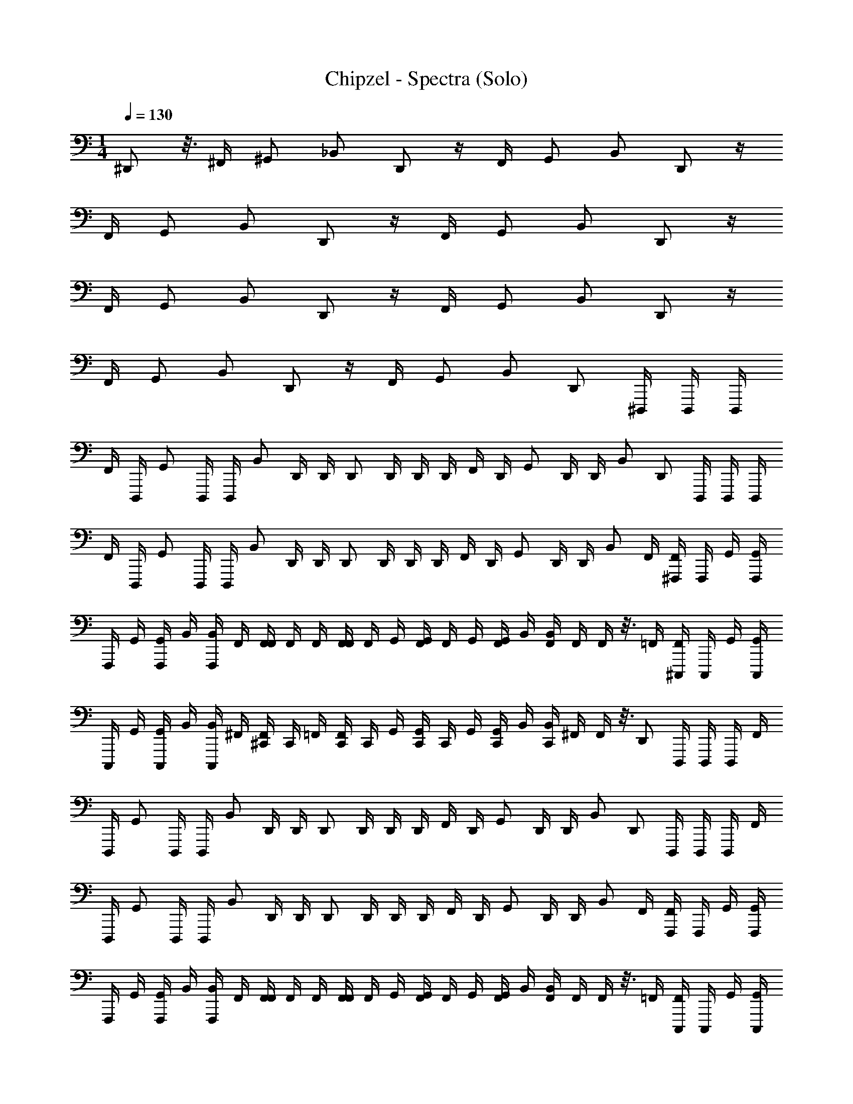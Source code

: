 X: 1
T: Chipzel - Spectra (Solo)
Z: ABC Generated by Starbound Composer v0.8.7
L: 1/4
M: 1/4
Q: 1/4=130
K: C
^D,,/ z3/16 ^F,,/4 ^G,,/ _B,,/ D,,/ z/4 F,,/4 G,,/ B,,/ D,,/ z/4 
F,,/4 G,,/ B,,/ D,,/ z/4 F,,/4 G,,/ B,,/ D,,/ z/4 
F,,/4 G,,/ B,,/ D,,/ z/4 F,,/4 G,,/ B,,/ D,,/ z/4 
F,,/4 G,,/ B,,/ D,,/ z/4 F,,/4 G,,/ B,,/ [z/16D,,/] ^D,,,/4 D,,,/4 [z3/16D,,,/4] 
[z/16F,,/4] [z3/16D,,,/4] [z/16G,,/] D,,,/4 [z3/16D,,,/4] [z/16B,,/] D,,/4 [z3/16D,,/4] [z/16D,,/] D,,/4 D,,/4 [z3/16D,,/4] [z/16F,,/4] [z3/16D,,/4] [z/16G,,/] D,,/4 [z3/16D,,/4] B,,/ [z/16D,,/] D,,,/4 D,,,/4 [z3/16D,,,/4] 
[z/16F,,/4] [z3/16D,,,/4] [z/16G,,/] D,,,/4 [z3/16D,,,/4] [z/16B,,/] D,,/4 [z3/16D,,/4] [z/16D,,/] D,,/4 D,,/4 [z3/16D,,/4] [z/16F,,/4] [z3/16D,,/4] [z/16G,,/] D,,/4 [z3/16D,,/4] B,,/ [z/16F,,/4] [^F,,,/4F,,/4] [z3/16F,,,/4] [z/16G,,/4] [F,,,/4G,,/4] 
[z3/16F,,,/4] [z/16G,,/4] [z3/16F,,,/4G,,/4] [z/16B,,/4] [z3/16F,,,/4B,,/4] [z/16F,,/4] [F,,/4F,,/4] [z3/16F,,/4] [z/16F,,/4] [F,,/4F,,/4] [z3/16F,,/4] [z/16G,,/4] [F,,/4G,,/4] [z3/16F,,/4] [z/16G,,/4] [z3/16F,,/4G,,/4] [z/16B,,/4] [z3/16F,,/4B,,/4] [z/16F,,/4] F,,/4 z3/16 [z/16=F,,/4] [^C,,,/4F,,/4] [z3/16C,,,/4] [z/16G,,/4] [C,,,/4G,,/4] 
[z3/16C,,,/4] [z/16G,,/4] [z3/16C,,,/4G,,/4] [z/16B,,/4] [z3/16C,,,/4B,,/4] [z/16^F,,/4] [^C,,/4F,,/4] [z3/16C,,/4] [z/16=F,,/4] [C,,/4F,,/4] [z3/16C,,/4] [z/16G,,/4] [C,,/4G,,/4] [z3/16C,,/4] [z/16G,,/4] [z3/16C,,/4G,,/4] [z/16B,,/4] [z3/16C,,/4B,,/4] [z/16^F,,/4] F,,/4 z3/16 [z/16D,,/] D,,,/4 D,,,/4 [z3/16D,,,/4] [z/16F,,/4] 
[z3/16D,,,/4] [z/16G,,/] D,,,/4 [z3/16D,,,/4] [z/16B,,/] D,,/4 [z3/16D,,/4] [z/16D,,/] D,,/4 D,,/4 [z3/16D,,/4] [z/16F,,/4] [z3/16D,,/4] [z/16G,,/] D,,/4 [z3/16D,,/4] B,,/ [z/16D,,/] D,,,/4 D,,,/4 [z3/16D,,,/4] [z/16F,,/4] 
[z3/16D,,,/4] [z/16G,,/] D,,,/4 [z3/16D,,,/4] [z/16B,,/] D,,/4 [z3/16D,,/4] [z/16D,,/] D,,/4 D,,/4 [z3/16D,,/4] [z/16F,,/4] [z3/16D,,/4] [z/16G,,/] D,,/4 [z3/16D,,/4] B,,/ [z/16F,,/4] [F,,,/4F,,/4] [z3/16F,,,/4] [z/16G,,/4] [F,,,/4G,,/4] 
[z3/16F,,,/4] [z/16G,,/4] [z3/16F,,,/4G,,/4] [z/16B,,/4] [z3/16F,,,/4B,,/4] [z/16F,,/4] [F,,/4F,,/4] [z3/16F,,/4] [z/16F,,/4] [F,,/4F,,/4] [z3/16F,,/4] [z/16G,,/4] [F,,/4G,,/4] [z3/16F,,/4] [z/16G,,/4] [z3/16F,,/4G,,/4] [z/16B,,/4] [z3/16F,,/4B,,/4] [z/16F,,/4] F,,/4 z3/16 [z/16=F,,/4] [C,,,/4F,,/4] [z3/16C,,,/4] [z/16G,,/4] [C,,,/4G,,/4] 
[z3/16C,,,/4] [z/16G,,/4] [z3/16C,,,/4G,,/4] [z/16B,,/4] [z3/16C,,,/4B,,/4] [z/16^F,,/4] [C,,/4F,,/4] [z3/16C,,/4] [z/16=F,,/4] [F,,/4F,2F,,2] z3/16 [z/16G,,/4] G,,/4 z3/16 [z/16G,,/4] [z3/16G,,/4] [z/16B,,/4] [z3/16B,,/4] [z/16^F,,/4] F,,/4 z/4 F,,/4 z/4 G,,/4 z/4 
G,,/4 B,,/4 F,,/4 z/4 ^C,/4 z/4 G,,/4 z/4 G,,/4 B,,/4 F,,/4 z/4 F,,/4 z/4 G,,/4 z/4 
G,,/4 B,,/4 F,,/4 z/4 F,,/4 z/4 G,,/4 z/4 G,,/4 B,,/4 F,,/4 z11/16 [z/16D,,/8] D,,,/ z/ 
D,,,/ z7/16 [z/16D,,/8] D,,,/ z/ D,,,/ z7/16 [z/16D,,/8] D,,,/ z/ 
D,,,/ z7/16 [z/16D,,/8] D,,,/ z/ D,,,/ F,,/4 z/4 [G,,/4D,,,/] z/4 G,,/4 B,,/4 
[F,,/4D,,,/] z/4 C,/4 z/4 [G,,/4D,,,/] z/4 G,,/4 B,,/4 [F,,/4D,,,/] z/4 F,,/4 z/4 [G,,/4D,,,/] z/4 G,,/4 B,,/4 
[F,,/4D,,,/] z/4 F,,/4 z/4 [G,,/4D,,,/] z/4 G,,/4 B,,/4 [F,,/4D,,,/] z11/16 [z/16D,,/8] D,,,/ z/ 
D,,,/ z7/16 [z/16D,,/8] D,,,/ z/ D,,,/ z7/16 [z/16D,,/8] D,,,/ z/ 
D,,,/ z7/16 [z/16D,,/8] D,,,/ z/ D,,,/ F,,/4 z/4 [G,,/4D,,/^D,/] z/4 G,,/4 B,,/4 
[F,,/4D,/D,,/] z/4 C,/4 z/4 [G,,/4D,,/D,/] z/4 G,,/4 B,,/4 [F,,/4D,,/D,/] z/4 F,,/4 z/4 [G,,/4D,,/D,/] z/4 G,,/4 B,,/4 
[F,,/4D,/D,,/] z/4 F,,/4 z/4 [G,,/4D,,/D,/] z/4 G,,/4 B,,/4 [F,,/4D,,/D,/] z/4 F,,/4 z/4 [B,,/4B,,,/=B,,/] z/4 G,,/4 _B,,/4 
[F,,/16=B,,/B,,,/] z/16 F,,/16 z/16 F,,/16 z/16 F,,/16 z/16 C,/4 z/4 [G,,/4B,,/B,,,/] z/4 G,,/4 _B,,/4 [F,,/16=B,,/B,,,/] z/16 F,,/16 z/16 F,,/16 z/16 F,,/16 z/16 F,,/4 z/4 [_B,,/4C,,/C,/] z/4 G,,/4 B,,/4 
[F,,/16C,,/C,/] z/16 F,,/16 z/16 F,,/16 z/16 F,,/16 z/16 F,,/4 z/4 [B,,/4C,,/C,/] z/4 G,,/4 B,,/4 [F,,/16C,,/C,/] z/16 F,,/16 z/16 F,,/16 z/16 F,,/16 z/16 F,,/4 z/4 [G,,/4D,,/D,/] z/4 G,,/4 B,,/4 
[F,,/4D,/D,,/] z/4 C,/4 z/4 [G,,/4D,/D,,/] z/4 G,,/4 B,,/4 [F,,/4D,/D,,/] z/4 F,,/4 z/4 [G,,/4D,/D,,/] z/4 G,,/4 B,,/4 
[F,,/4D,/D,,/] z/4 F,,/4 z/4 [G,,/4D,,/D,/] z/4 G,,/4 B,,/4 [F,,/4D,/D,,/] z/4 F,,/4 z/4 [B,,/4=B,,/B,,,/] z/4 G,,/4 _B,,/4 
[F,,/16B,,,/=B,,/] z/16 F,,/16 z/16 F,,/16 z/16 F,,/16 z/16 C,/4 z/4 [G,,/4B,,,/B,,/] z/4 G,,/4 _B,,/4 [F,,/16B,,,/=B,,/] z/16 F,,/16 z/16 F,,/16 z/16 F,,/16 z/16 F,,/4 z/4 [_B,,/4C,,/C,/] z/4 G,,/4 B,,/4 
[F,,/16C,,/C,/] z/16 F,,/16 z/16 F,,/16 z/16 F,,/16 z/16 [F,,/4C,,2C,,,2] z/4 B,,/4 z/4 G,,/4 B,,/4 F,,/16 z/16 F,,/16 z/16 F,,/16 z/16 F,,/16 z/16 [F,,/4D,,5/4] z/4 [G,,/4D,,/D,/] z/4 G,,/4 B,,/4 
[F,,/4D,,/D,/D,2] z/4 C,/4 z/4 [G,,/4D,/D,,/] z/4 G,,/4 B,,/4 [F,,/4D,/D,,/] z/4 [F,,/4D,,5/4] z/4 [G,,/4D,,/D,/] z/4 G,,/4 B,,/4 
[F,,/4D,,/D,/D,2] z/4 F,,/4 z/4 [G,,/4D,,/D,/] z/4 G,,/4 B,,/4 [F,,/4D,,/D,/] z/4 [F,,/4F,,5/4] z/4 [B,,/4=B,,/B,,,/] z/4 G,,/4 _B,,/4 
[F,,/16B,,,/=B,,/^F,2] z/16 F,,/16 z/16 F,,/16 z/16 F,,/16 z/16 C,/4 z/4 [G,,/4B,,/B,,,/] z/4 G,,/4 _B,,/4 [F,,/16=B,,/B,,,/] z/16 F,,/16 z/16 F,,/16 z/16 F,,/16 z/16 [F,,/4=F,5/4] z/4 [_B,,/4C,,/C,/] z/4 G,,/4 B,,/4 
[F,,/16C,,/C,/D,2] z/16 F,,/16 z/16 F,,/16 z/16 F,,/16 z/16 F,,/4 z/4 [B,,/4C,,/C,/] z/4 G,,/4 B,,/4 [F,,/16C,,/C,/] z/16 F,,/16 z/16 F,,/16 z/16 F,,/16 z/16 [F,,/4D,,5/4] z/4 [G,,/4D,,/D,/] z/4 G,,/4 B,,/4 
[F,,/4D,/D,,/D,2] z/4 C,/4 z/4 [G,,/4D,,/D,/] z/4 G,,/4 B,,/4 [F,,/4D,/D,,/] z/4 [F,,/4D,,5/4] z/4 [G,,/4D,,/D,/] z/4 G,,/4 B,,/4 
[F,,/4D,,/D,/D,2] z/4 F,,/4 z/4 [G,,/4D,,/D,/] z/4 G,,/4 B,,/4 [F,,/4D,/D,,/] z/4 [F,,/4F,,5/4] z/4 [B,,/4=B,,/B,,,/] z/4 G,,/4 _B,,/4 
[F,,/16B,,,/=B,,/^F,2] z/16 F,,/16 z/16 F,,/16 z/16 F,,/16 z/16 C,/4 z/4 [G,,/4B,,,/B,,/] z/4 G,,/4 _B,,/4 [F,,/16=B,,/B,,,/] z/16 F,,/16 z/16 F,,/16 z/16 F,,/16 z/16 [F,,/4=F,5/4] z/4 [_B,,/4C,,/C,/] z/4 G,,/4 B,,/4 
[F,,/16C,,/C,/^F,2] z/16 F,,/16 z/16 F,,/16 z/16 F,,/16 z/16 F,,/4 z/4 [B,,/4C,,/C,/] z/4 G,,/4 B,,/4 [F,,/16C,,/C,/] z/16 F,,/16 z/16 F,,/16 z/16 F,,/16 z/16 [F,,/4D,,5/4] z/4 [G,,/4D,,/D,/] z/4 G,,/4 B,,/4 
[^G,/16F,,/4D,,/D,/D,2] z/16 G,/16 z/16 G,/16 z/16 G,/16 z/16 [C,/4F,/] z/4 [G,,/4D,,/D,/] z/4 G,,/4 B,,/4 [F,,/16F,,/4D,/D,,/] z/16 F,,/16 z/16 F,,/16 z/16 F,,/16 z/16 [F,,/4D,,5/4] z/4 [G,,/4D,/D,,/] z/4 G,,/4 B,,/4 
[G,/16F,,/4D,,/D,/D,2] z/16 G,/16 z/16 G,/16 z/16 G,/16 z/16 [F,,/4_B,/] z/4 [G,,/4D,,/D,/] z/4 G,,/4 B,,/4 [F,,/16F,,/4D,,/D,/] z/16 F,,/16 z/16 F,,/16 z/16 F,,/16 z/16 [F,,/4F,,5/4] z/4 [B,,/4=B,,/B,,,/] z/4 G,,/4 _B,,/4 
[G,/16F,,/16B,,,/=B,,/F,/] z/16 [G,/16F,,/16] z/16 [G,/16F,,/16] z/16 [G,/16F,,/16] z/16 [C,/4F,/] z/4 [G,,/4B,,/B,,,/F,] z/4 G,,/4 _B,,/4 [F,,/16F,,/16B,,,/=B,,/] z/16 [F,,/16F,,/16] z/16 [F,,/16F,,/16] z/16 [F,,/16F,,/16] z/16 [F,,/4=F,5/4] z/4 [_B,,/4C,,/C,/] z/4 G,,/4 B,,/4 
[G,/16F,,/16C,/C,,/D,2] z/16 [G,/16F,,/16] z/16 [G,/16F,,/16] z/16 [G,/16F,,/16] z/16 [F,,/4^F,/] z/4 [B,,/4C,/C,,/] z/4 G,,/4 B,,/4 [F,,/16F,,/16C,/C,,/] z/16 [F,,/16F,,/16] z/16 [F,,/16F,,/16] z/16 [F,,/16F,,/16] z/16 [F,,/4D,,5/4] z/4 [G,,/4D,/D,,/] z/4 G,,/4 B,,/4 
[G,/16F,,/4D,/D,,/D,2] z/16 G,/16 z/16 G,/16 z/16 G,/16 z/16 [C,/4F,/] z/4 [G,,/4D,/D,,/] z/4 G,,/4 B,,/4 [F,,/16F,,/4D,,/D,/] z/16 F,,/16 z/16 F,,/16 z/16 F,,/16 z/16 [F,,/4D,,5/4] z/4 [G,,/4D,/D,,/] z/4 G,,/4 B,,/4 
[G,/16F,,/4D,/D,,/D,2] z/16 G,/16 z/16 G,/16 z/16 G,/16 z/16 [F,,/4B,/] z/4 [G,,/4D,,/D,/] z/4 G,,/4 B,,/4 [F,,/16F,,/4D,/D,,/] z/16 F,,/16 z/16 F,,/16 z/16 F,,/16 z/16 [F,,/4F,,5/4] z/4 [B,,/4=B,,/B,,,/] z/4 G,,/4 _B,,/4 
[G,/16F,,/16=B,,/B,,,/F,/] z/16 [G,/16F,,/16] z/16 [G,/16F,,/16] z/16 [G,/16F,,/16] z/16 [C,/4F,/] z/4 [G,,/4B,,/B,,,/F,] z/4 G,,/4 _B,,/4 [F,,/16F,,/16=B,,/B,,,/] z/16 [F,,/16F,,/16] z/16 [F,,/16F,,/16] z/16 [F,,/16F,,/16] z/16 [F,,/4=F,5/4] z/4 [_B,,/4C,/C,,/] z/4 G,,/4 B,,/4 
[G,/16F,,/16C,,/C,/^F,2] z/16 [G,/16F,,/16] z/16 [G,/16F,,/16] z/16 [G,/16F,,/16] z/16 [F,,/4^C/] z/4 [B,,/4C,,/C,/] z/4 G,,/4 B,,/4 [F,,/16C,,/C,/] z/16 F,,/16 z/16 F,,/16 z/16 F,,/16 z/16 [F,,/4D,,,2] z/4 [D,,/16G,,/4] z7/16 [D,,/16G,,/4] z3/16 B,,/4 
[D,,/16F,,/4] z7/16 [C,/4D,,,D,,] z/4 G,,/4 z/4 G,,/4 B,,/4 [F,,/4C,,,/C,/] z/4 [F,,/4D,,,2] z/4 [D,,/16G,,/4] z7/16 [D,,/16G,,/4] z3/16 B,,/4 
[D,,/16F,,/4] z7/16 [F,,/4D,,D,,,] z/4 G,,/4 z/4 G,,/4 B,,/4 [F,,/4C,,,/C,/] z/4 [F,,/4D,,,2] z/4 [D,,/16B,,/4] z7/16 [D,,/16G,,/4] z3/16 B,,/4 
[D,,/16F,,/16] z/16 F,,/16 z/16 F,,/16 z/16 F,,/16 z/16 [C,/4D,,,D,,] z/4 G,,/4 z/4 G,,/4 B,,/4 [F,,/16C,/C,,,/] z/16 F,,/16 z/16 F,,/16 z/16 F,,/16 z/16 [F,,/4D,,,2] z/4 [D,,/16B,,/4] z7/16 [D,,/16G,,/4] z3/16 B,,/4 
[D,,/16F,,/16] z/16 F,,/16 z/16 F,,/16 z/16 F,,/16 z/16 [F,,/4D,,,D,,] z/4 B,,/4 z/4 G,,/4 B,,/4 [F,,/16C,,,/C,/] z/16 F,,/16 z/16 F,,/16 z/16 F,,/16 z/16 [F,,/4D,,,2] z/4 [D,,/16G,,/4] z7/16 [D,,/16G,,/4] z3/16 B,,/4 
[D,,/16F,,/4] z7/16 [C,/4D,,D,,,] z/4 G,,/4 z/4 G,,/4 B,,/4 [F,,/4C,/C,,,/] z/4 [F,,/4D,,,2] z/4 [=G,,/16D,,/16^G,,/4] z7/16 [=G,,/16D,,/16^G,,/4] z3/16 B,,/4 
[=G,,/16D,,/16F,,/4] z7/16 [F,,/4G,,D,,,D,,] z/4 ^G,,/4 z/4 G,,/4 B,,/4 [B,/16F,,/4B,,/C,/C,,,/] z/16 B,/16 z/16 B,/16 z/16 B,/16 z/16 [F,,/4D,,,2] z/4 [G,,/16D,,/16B,,/4] z7/16 [G,,/16D,,/16G,,/4] z3/16 B,,/4 
[G,,/16D,,/16F,,/16] z/16 F,,/16 z/16 F,,/16 z/16 F,,/16 z/16 [C,/4G,,D,,D,,,] z/4 G,,/4 z/4 G,,/4 B,,/4 [B,/16F,,/16G,,/C,/C,,,/] z/16 [B,/16F,,/16] z/16 [B,/16F,,/16] z/16 [B,/16F,,/16] z/16 [F,,/4D,,,2] z/4 [=G,,/16D,,/16B,,/4] z7/16 [G,,/16D,,/16^G,,/4] z3/16 B,,/4 
[=G,,/16D,,/16F,,/16] z/16 F,,/16 z/16 F,,/16 z/16 F,,/16 z/16 [F,,/4G,,D,,,D,,] z/4 [A/16D,/16B,,/4] z/16 [A/16D,/16] z/16 [A/16D,/16] z/16 [A/16D,/16] z/16 ^G,,/4 B,,/4 [F,,/16B,,/C,,,/C,/] z/16 F,,/16 z/16 F,,/16 z/16 F,,/16 z/16 [F,,/4F,/D,,,2] z/4 [D,,/16G,,/4F,/] z7/16 [D,,/16G,,/4B,/] z3/16 B,,/4 
[D,,/16F,,/4=B,/] z7/16 [C,/4G,/D,,D,,,] z/4 [G,,/4=F,/] z/4 [G,,/4F,/] B,,/4 [F,,/4C,,,/C,/C,/] z/4 [F,,/4D,,,2] z/4 [=G,,/16D,,/16^G,,/4] z7/16 [=G,,/16D,,/16^G,,/4] z3/16 B,,/4 
[=G,,/16D,,/16F,,/4] z7/16 [F,,/4G,,D,,D,,,] z/4 ^G,,/4 z/4 G,,/4 B,,/4 [_B,/16F,,/4B,,/C,/C,,,/] z/16 B,/16 z/16 B,/16 z/16 B,/16 z/16 [F,,/4D,,,2] z/4 [G,,/16D,,/16B,,/4] z7/16 [G,,/16D,,/16G,,/4] z3/16 B,,/4 
[G,,/16D,,/16F,,/16] z/16 F,,/16 z/16 F,,/16 z/16 F,,/16 z/16 [C,/4G,,D,,,D,,] z/4 G,,/4 z/4 G,,/4 B,,/4 [B,/16F,,/16G,,/C,/C,,,/] z/16 [B,/16F,,/16] z/16 [B,/16F,,/16] z/16 [B,/16F,,/16] z/16 [F,,/4D,,,2] z/4 [=G,,/16D,,/16B,,/4] z7/16 [G,,/16D,,/16^G,,/4] z3/16 B,,/4 
[=G,,/16D,,/16F,,/16] z/16 F,,/16 z/16 F,,/16 z/16 F,,/16 z/16 [F,,/4G,,D,,,D,,] z/4 [A/16D,/16B,,/4] z/16 [A/16D,/16] z/16 [A/16D,/16] z/16 [A/16D,/16] z/16 ^G,,/4 B,,/4 [F,,/16B,,/C,/C,,,/] z/16 F,,/16 z/16 F,,/16 z/16 F,,/16 z/16 [F,,/4^F,/D,,,2] z/4 [D,,/16G,,/4F,/] z7/16 [D,,/16G,,/4B,/] z3/16 B,,/4 
[D,,/16F,,/4=B,/] z7/16 [C,/4=F,/D,,,D,,] z/4 [G,,/4D,/] z/4 [G,,/4F,,/] B,,/4 [F,,/4C,,,/C,/C,/] z/4 [F,,/4D,,,2] z/4 [=G,,/16D,,/16^G,,/4] z7/16 [=G,,/16D,,/16^G,,/4] z3/16 B,,/4 
[=G,,/16D,,/16F,,/4] z7/16 [F,,/4G,,D,,,D,,] z/4 ^G,,/4 z/4 G,,/4 B,,/4 [_B,/16F,,/4B,,/C,,,/C,/] z/16 B,/16 z/16 B,/16 z/16 B,/16 z/16 [F,,/4D,,,2] z/4 [G,,/16D,,/16B,,/4] z7/16 [G,,/16D,,/16G,,/4] z3/16 B,,/4 
[G,,/16D,,/16F,,/16] z/16 F,,/16 z/16 F,,/16 z/16 F,,/16 z/16 [C,/4G,,D,,,D,,] z/4 G,,/4 z/4 G,,/4 B,,/4 [B,/16F,,/16G,,/C,,,/C,/] z/16 [B,/16F,,/16] z/16 [B,/16F,,/16] z/16 [B,/16F,,/16] z/16 [F,,/4D,,,2] z/4 [D,,/16^F,/16B,,/4] z7/16 [D,,/16F,/16G,,/4] z3/16 B,,/4 
[D,,/16F,/16F,,/16] z/16 F,,/16 z/16 F,,/16 z/16 F,,/16 z/16 [F,,/4D,,/D,,,/F,,F,2] z/4 [B,/16B,,/4] z/16 B,/16 z/16 B,/16 z/16 B,/16 z/16 G,,/4 B,,/4 F,,/16 z/16 F,,/16 z/16 F,,/16 z/16 F,,/16 z/16 [D,/4F,,/4] F,/4 [D,/16D,/8B,/4G,,/4] z/16 D,/8 [D,/16D,/8^D3/4] z/16 D,/8 G,,/4 B,,/4 
[D,/16B,,/8F,,/4B,/] z/16 B,,/8 [D,/16B,,/8] z/16 B,,/8 [=B,/4C,/4] _B,/4 [D,/16D,/8F,/4G,,/4] z/16 D,/8 [D,/16D,/8G,3/4] z/16 D,/8 G,,/4 B,,/4 [D,/16B,,/8F,,/4F,/] z/16 B,,/8 [D,/16B,,/8] z/16 B,,/8 [C/4F,,/4] B,/4 [D,/16D,/8G,,/4F,/] z/16 D,/8 [D,/16D,/8] z/16 D,/8 [B,/4G,,/4] [C/4B,,/4] 
[D,/16B,,/8F,,/4F/] z/16 B,,/8 [D,/16B,,/8] z/16 B,,/8 [C/4F,,/4] B,/4 [D,/16D,/8G,,/4F,/] z/16 D,/8 [D,/16D,/8] z/16 D,/8 [C/4G,,/4] [F/4B,,/4] [D,/16B,,/8F,,/4D/] z/16 B,,/8 [D,/16B,,/8] z/16 B,,/8 [D,/4F,,/4] F,/4 [F,/16G,/8B,/4B,,/4] z/16 G,/8 [F,/16G,/8D3/4] z/16 G,/8 G,,/4 B,,/4 
[F,/16F,,/16D,/8B,/] z/16 [F,,/16D,/8] z/16 [F,/16F,,/16D,/8] z/16 [F,,/16D,/8] z/16 [=B,/4C,/4] _B,/4 [F,/16G,/8F,/4G,,/4] z/16 G,/8 [F,/16G,/8G,3/4] z/16 G,/8 G,,/4 B,,/4 [F,/16F,,/16D,/8F,/] z/16 [F,,/16D,/8] z/16 [F,/16F,,/16D,/8] z/16 [F,,/16D,/8] z/16 [C/4F,,/4] B,/4 [F,/16F,/8B,,/4F,/] z/16 F,/8 [F,/16F,/8] z/16 F,/8 [B,/4G,,/4] [C/4B,,/4] 
[F,/16F,,/16C,/8F/] z/16 [F,,/16C,/8] z/16 [F,/16F,,/16C,/8] z/16 [F,,/16C,/8] z/16 [C/4F,,/4] B,/4 [F,/16C,/8B,,/4F,/] z/16 C,/8 [F,/16C,/8] z/16 C,/8 [C/4G,,/4] [F/4B,,/4] [F,/16F,,/16G,,/8D/] z/16 [F,,/16G,,/8] z/16 [F,/16F,,/16G,,/8] z/16 [F,,/16G,,/8] z/16 [D,/4F,,/4] F,/4 [D,/16D,/8B,/4G,,/4] z/16 D,/8 [D,/16D,/8D3/4] z/16 D,/8 G,,/4 B,,/4 
[D,/16B,,/8F,,/4B,/] z/16 B,,/8 [D,/16B,,/8] z/16 B,,/8 [=B,/4C,/4] _B,/4 [D,/16D,/8F,/4G,,/4] z/16 D,/8 [D,/16D,/8G,3/4] z/16 D,/8 G,,/4 B,,/4 [D,/16B,,/8F,,/4F,/] z/16 B,,/8 [D,/16B,,/8] z/16 B,,/8 [C/4F,,/4] B,/4 [D,/16D,/8G,,/4F,/] z/16 D,/8 [D,/16D,/8] z/16 D,/8 [B,/4G,,/4] [C/4B,,/4] 
[D,/16B,,/8F,,/4F/] z/16 B,,/8 [D,/16B,,/8] z/16 B,,/8 [C/4F,,/4] B,/4 [D,/16D,/8G,,/4F,/] z/16 D,/8 [D,/16D,/8] z/16 D,/8 [C/4G,,/4] [F/4B,,/4] [D,/16B,,/8F,,/4D/] z/16 B,,/8 [D,/16B,,/8] z/16 B,,/8 [D,/4F,,/4] F,/4 [F,/16G,/8B,/4B,,/4] z/16 G,/8 [F,/16G,/8D3/4] z/16 G,/8 G,,/4 B,,/4 
[F,/16F,,/16D,/8B,/] z/16 [F,,/16D,/8] z/16 [F,/16F,,/16D,/8] z/16 [F,,/16D,/8] z/16 [=B,/4C,/4] _B,/4 [F,/16G,/8F,/4G,,/4] z/16 G,/8 [F,/16G,/8G,3/4] z/16 G,/8 G,,/4 B,,/4 [F,/16F,,/16D,/8F,/] z/16 [F,,/16D,/8] z/16 [F,/16F,,/16D,/8] z/16 [F,,/16D,/8] z/16 [C/4F,,/4] B,/4 [F,/16F,/8B,,/4F,/] z/16 F,/8 [F,/16F,/8] z/16 F,/8 [B,/4G,,/4] [C/4B,,/4] 
[F,/16F,,/16C,/8F/] z/16 [F,,/16C,/8] z/16 [F,/16F,,/16C,/8] z/16 [F,,/16C,/8] z/16 [C/4F,,/4] B,/4 [F,/16C,/8B,,/4F,/] z/16 C,/8 [F,/16C,/8] z/16 C,/8 [C/4G,,/4] [F/4B,,/4] [F,/16F,,/16G,,/8D/] z/16 [F,,/16G,,/8] z/16 [F,/16F,,/16G,,/8] z/16 [F,,/16G,,/8] z/16 [D,/4F,,/4] B,/4 [D,/16D/8D,/8D/4G,,/4] z/16 D,/8 [D,/16D/8D,/8D/4] z/16 D,/8 [_B/4G,,/4] [D/4B,,/4] 
[D,/16F,/8B,,/8F,/4F,,/4] z/16 B,,/8 [D,/16F,/8B,,/8F,/4] z/16 B,,/8 [C/4C,/4] B,/4 [F,/16D,/8F,/4G,,/4] z/16 D,/8 [F,/16D,/8G,/4] z/16 D,/8 [G,,/4B,/] B,,/4 [F,/16B,,/8F,,/4F,/] z/16 B,,/8 [F,/16B,,/8] z/16 B,,/8 [C/4F,,/4] B,/4 [C,/16G,/8F,/8G,/4G,,/4] z/16 F,/8 [C,/16G,/8F,/8G,/4] z/16 F,/8 [B,/4G,,/4] [C/4B,,/4] 
[C,/16F/8C,/8F/4F,,/4] z/16 C,/8 [C,/16F/8C,/8F/4] z/16 C,/8 [C/4F,,/4] B,/4 [C,/16F,/8G,/4G,,/4] z/16 F,/8 [C,/16F,/8B,/4] z/16 F,/8 [C/4G,,/4] [^G/4B,,/4] [C,/16C,/8F,,/4C/] z/16 C,/8 [C,/16C,/8] z/16 C,/8 [=F,/4F,,/4] ^F,/4 [=F,/16D/8G,/8D/4B,,/4] z/16 G,/8 [F,/16D/8G,/8D/4] z/16 G,/8 [F/4G,,/4] [^F/8F/4B,,/4] z/8 
[F,/16F,,/16F/8D,/8F/4] z/16 [F,,/16D,/8] z/16 [F,/16F,,/16D,/8=F/4] z/16 [F,,/16D,/8] z/16 [C/4C,/4] B,/4 [F,/16G,/8^F,/4G,,/4] z/16 G,/8 [=F,/16G,/8G,/4] z/16 G,/8 [G,,/4B,/] B,,/4 [F,/16F,,/16D,/8^F,/] z/16 [F,,/16D,/8] z/16 [=F,/16F,,/16D,/8] z/16 [F,,/16D,/8] z/16 [C/4F,,/4] B,/4 [G,/16G,/8F,/8G,/4B,,/4] z/16 F,/8 [G,/16G,/8F,/8G,/4] z/16 F,/8 [B,/4G,,/4] [C/4B,,/4] 
[G,/16F,,/16F/8C,/8F/4] z/16 [F,,/16C,/8] z/16 [G,/16F,,/16F/8C,/8F/4] z/16 [F,,/16C,/8] z/16 [C/4F,,/4] B,/4 [F,/16D,/8G,/4B,,/4] z/16 D,/8 [F,/16D,/8B,/4] z/16 D,/8 [C/4G,,/4] [G/4B,,/4] [^F,/16F,,/16B,,/8C/] z/16 [F,,/16B,,/8] z/16 [F,/16F,,/16B,,/8] z/16 [F,,/16B,,/8] z/16 [D,/4F,,/4] B,/4 [D,/16D/8D,/8D/4G,,/4] z/16 D,/8 [D,/16D/8D,/8D/4] z/16 D,/8 [B/4G,,/4] [D/4B,,/4] 
[D,/16F,/8B,,/8F,/4F,,/4] z/16 B,,/8 [D,/16F,/8B,,/8F,/4] z/16 B,,/8 [C/4C,/4] B,/4 [D,/16D,/8F,/4G,,/4] z/16 D,/8 [D,/16D,/8G,/4] z/16 D,/8 [G,,/4B,/] B,,/4 [D,/16B,,/8F,,/4F,/] z/16 B,,/8 [D,/16B,,/8] z/16 B,,/8 [C/4F,,/4] B,/4 [D,/16G,/8F,/8G,/4G,,/4] z/16 F,/8 [D,/16G,/8F,/8G,/4] z/16 F,/8 [B,/4G,,/4] [C/4B,,/4] 
[D,/16F/8C,/8F/4F,,/4] z/16 C,/8 [D,/16F/8C,/8F/4] z/16 C,/8 [C/4F,,/4] B,/4 [D,/16F,/8G,/4G,,/4] z/16 F,/8 [D,/16F,/8B,/4] z/16 F,/8 [C/4G,,/4] [G/4B,,/4] [D,/16C,/8F,,/4C/] z/16 C,/8 [D,/16C,/8] z/16 C,/8 [=F,/4F,,/4] ^F,/4 [=F,/16D/8G,/8D/4B,,/4] z/16 G,/8 [F,/16D/8G,/8D/4] z/16 G,/8 [F/4G,,/4] [^F/8F/4B,,/4] z/8 
[F,/16F,,/16F/8D,/8F/4] z/16 [F,,/16D,/8] z/16 [F,/16F,,/16D,/8=F/4] z/16 [F,,/16D,/8] z/16 [C/4C,/4] B,/4 [F,/16G,/8^F,/4G,,/4] z/16 G,/8 [=F,/16G,/8G,/4] z/16 G,/8 [G,,/4B,/] B,,/4 [F,/16F,,/16D,/8^F,/] z/16 [F,,/16D,/8] z/16 [=F,/16F,,/16D,/8] z/16 [F,,/16D,/8] z/16 [C/4F,,/4] B,/4 [G,/16G,/8^F,/8G,/4B,,/4] z/16 F,/8 [G,/16G,/8F,/8G,/4] z/16 F,/8 [B,/4G,,/4] [C/4B,,/4] 
[G,/16F,,/16F/8C,/8F/4] z/16 [F,,/16C,/8] z/16 [G,/16F,,/16F/8C,/8F/4] z/16 [F,,/16C,/8] z/16 [C/4F,,/4] B,/4 [=F,/16D,/8G,/4B,,/4] z/16 D,/8 [F,/16D,/8B,/4] z/16 D,/8 [G/8G,,/4G/] z/8 B,,/4 [^F,/16F,,/16B/8B,,/8B/] z/16 [F,,/16B,,/8] z/16 [F,/16F,,/16B,,/8] z/16 [F,,/16B,,/8] z/16 [^F/8F,,/4] z3/8 [B,/16F/16D,/8G,,/4] z/16 D,/8 [B,/16F/16D,/8] z/16 D,/8 [G/8G,,/4G/] z/8 B,,/4 
[B,/16=F/8B,,/8F,,/4] z/16 B,,/8 [B,/16B,,/8] z/16 B,,/8 [F/16C,/4] z3/16 F/16 z3/16 [B,/16G/8D,/8G,,/4] z/16 D,/8 [B,/16D,/8] z/16 D,/8 [G/16G,,/4] z3/16 [G/16B,,/4] z3/16 [B,/16B,,/8F,,/4] z/16 B,,/8 [B,/16C/16B,,/8] z/16 B,,/8 [C/16F,,/4] z3/16 [z/4C7/4] [G,/16F,/8G,,/4] z/16 F,/8 [G,/16F,/8] z/16 F,/8 G,,/4 B,,/4 
[G,/16C,/8F,,/4] z/16 C,/8 [G,/16C,/8] z/16 C,/8 F,,/4 z/4 [G,/16D/16F,/8G,,/4] z/16 F,/8 [G,/16D/16F,/8] z/16 F,/8 [D/16G,,/4] z3/16 [D/16B,,/4] z3/16 [G,/16^F/8C,/8F,,/4F/] z/16 C,/8 [G,/16C,/8] z/16 C,/8 [G/8F,,/4] z3/8 [C/16G/16G,/8B,,/4] z/16 G,/8 [C/16G/16G,/8] z/16 G,/8 [G/8G,,/4G/] z/8 B,,/4 
[C/16F,,/16=F/8D,/8] z/16 [F,,/16D,/8] z/16 [C/16F,,/16D,/8] z/16 [F,,/16D,/8] z/16 [F/16C,/4] z3/16 F/16 z3/16 [C/16G/8G,/8G,,/4] z/16 G,/8 [C/16G,/8] z/16 G,/8 [G/16G,,/4] z3/16 [G/16B,,/4] z3/16 [C/16F,,/16D,/8] z/16 [F,,/16D,/8] z/16 [C/16C/16F,,/16D,/8] z/16 [F,,/16D,/8] z/16 [C/16F,,/4] z3/16 [z/4C7/4] [G,/16=F,/8B,,/4] z/16 F,/8 [G,/16F,/8] z/16 F,/8 G,,/4 B,,/4 
[G,/16F,,/16C,/8] z/16 [F,,/16C,/8] z/16 [G,/16F,,/16C,/8] z/16 [F,,/16C,/8] z/16 F,,/4 z/4 [^F,/16D/16D,/8B,,/4] z/16 D,/8 [F,/16D/16D,/8] z/16 D,/8 [D/16G,,/4] z3/16 [D/16B,,/4] z3/16 [F,/16F,,/16^F/8B,,/8F/] z/16 [F,,/16B,,/8] z/16 [F,/16F,,/16B,,/8] z/16 B,,/8 [F/8F,,/4] z3/8 [B,/16F/16D,/8G,,/4] z/16 D,/8 [B,/16F/16D,/8] z/16 D,/8 [G/8G,,/4G/] z/8 B,,/4 
[B,/16=F/8B,,/8F,,/4] z/16 B,,/8 [B,/16B,,/8] z/16 B,,/8 [F/16C,/4] z3/16 F/16 z3/16 [B,/16G/8D,/8G,,/4] z/16 D,/8 [B,/16D,/8] z/16 D,/8 [G/16G,,/4] z3/16 [G/16B,,/4] z3/16 [B,/16B,,/8F,,/4] z/16 B,,/8 [B,/16C/16B,,/8] z/16 B,,/8 [C/16F,,/4] z3/16 [z/4C7/4] [G,/16F,/8G,,/4] z/16 F,/8 [G,/16F,/8] z/16 F,/8 G,,/4 B,,/4 
[G,/16C,/8F,,/4] z/16 C,/8 [G,/16C,/8] z/16 C,/8 F,,/4 z/4 [G,/16D/16F,/8G,,/4] z/16 F,/8 [G,/16D/16F,/8] z/16 F,/8 [D/16G,,/4] z3/16 [D/16B,,/4] z3/16 [G,/16^F/8C,/8F,,/4F/] z/16 C,/8 [G,/16C,/8] z/16 C,/8 [G/8F,,/4] z3/8 [C/16G/16G,/8B,,/4] z/16 G,/8 [C/16G/16G,/8] z/16 G,/8 [G/8G,,/4G/] z/8 B,,/4 
[C/16F,,/16=F/8D,/8] z/16 [F,,/16D,/8] z/16 [C/16F,,/16D,/8] z/16 [F,,/16D,/8] z/16 [F/16C,/4] z3/16 F/16 z3/16 [C/16G/8G,/8G,,/4] z/16 G,/8 [C/16G,/8] z/16 G,/8 [G/16G,,/4] z3/16 [G/16B,,/4] z3/16 [C/16F,,/16D,/8] z/16 [F,,/16D,/8] z/16 [C/16C/16F,,/16D,/8] z/16 [F,,/16D,/8] z/16 [C/16F,,/4] z3/16 [z/4C7/4] [G,/16=F,/8B,,/4] z/16 F,/8 [G,/16F,/8] z/16 F,/8 G,,/4 B,,/4 
[G,/16F,,/16C,/8] z/16 [F,,/16C,/8] z/16 [G,/16F,,/16C,/8] z/16 [F,,/16C,/8] z/16 [C,/8C,/4] z/8 [C,/8C,/4] z3/8 [C,/8C,/4] z3/8 [C,/8C,/4] z/8 [C,/8C,/4] z3/8 [F,/8F,,/4F,/] z3/8 [C/16^F,/8D,/8G,,/4F,/] z/16 D,/8 [C/16D,/8] z/16 D,/8 [G/4G,,/4] [^F/4B,,/4] 
[C/16D/8D,/8D/4F,,/4] z/16 D,/8 [C/16D/8D,/8D/4] z/16 D,/8 [C/4C,/4] B,/4 [C/16D,/8F,/4G,,/4] z/16 D,/8 [C/16D,/8G,/4] z/16 D,/8 [G,,/4B,/] B,,/4 [C/16D,/8F,,/4F,/] z/16 D,/8 [C/16D,/8] z/16 D,/8 [D/4F,,/4] B,/4 [C/16G,/8D,/8G,/4G,,/4] z/16 D,/8 [C/16G,/8D,/8G,/4] z/16 D,/8 [B,/4G,,/4] [C/4B,,/4] 
[C/16=F/8D,/8F/4F,,/4] z/16 D,/8 [C/16F/8D,/8F/4] z/16 D,/8 [D/4F,,/4] [B,/8B,/4] z/8 [B,/16B,/8D,/8B,/4G,,/4] z/16 D,/8 [B,/16D,/8G,/4] z/16 D,/8 [C/4G,,/4] [G/4B,,/4] [B,/16D,/8F,,/4D/] z/16 D,/8 [B,/16D,/8] z/16 D,/8 [=F,/4F,,/4] ^F,/4 [F,/16C/8G,/8C/4B,,/4] z/16 G,/8 [F,/16C/8G,/8C/4] z/16 G,/8 [F/4G,,/4] [^F/8F/4B,,/4] z/8 
[F,/16F,,/16F/8B,,/8F/4] z/16 [F,,/16B,,/8] z/16 [F,/16F,,/16B,,/8=F/4] z/16 [F,,/16B,,/8] z/16 [C/4C,/4] B,/4 [F,/16G,/8F,/4G,,/4] z/16 G,/8 [F,/16G,/8G,/4] z/16 G,/8 [G,,/4B,/] B,,/4 [F,/16F,,/16B,,/8F,/] z/16 [F,,/16B,,/8] z/16 [F,/16F,,/16B,,/8] z/16 [F,,/16B,,/8] z/16 [D/4F,,/4] B,/4 [=F,/16G,/8F,/8G,/4B,,/4] z/16 F,/8 [F,/16G,/8F,/8G,/4] z/16 F,/8 [B,/4G,,/4] [C/4B,,/4] 
[F,/16F,,/16F/8B,,/8F/4] z/16 [F,,/16B,,/8] z/16 [F,/16F,,/16F/8B,,/8F/4] z/16 [F,,/16B,,/8] z/16 [C/4F,,/4] B,/4 [G,/16C,/8G,/4B,,/4] z/16 C,/8 [G,/16C,/8F,/4] z/16 C,/8 [C/4G,,/4] [G/4B,,/4] [B,/16F,,/16G,,/8C/] z/16 [F,,/16G,,/8] z/16 [B,/16F,,/16G,,/8] z/16 [F,,/16G,,/8] z/16 [F,,/4F,/] z/4 [C/16D,/8G,,/4^F,/] z/16 D,/8 [C/16D,/8] z/16 D,/8 [G/4G,,/4] [^F/4B,,/4] 
[C/16D/8D,/8D/4F,,/4] z/16 D,/8 [C/16D/8D,/8D/4] z/16 D,/8 [C/4C,/4] B,/4 [C/16D,/8F,/4G,,/4] z/16 D,/8 [C/16D,/8G,/4] z/16 D,/8 [G,,/4B,/] B,,/4 [C/16D,/8F,,/4F,/] z/16 D,/8 [C/16D,/8] z/16 D,/8 [D/4F,,/4] B,/4 [C/16G,/8D,/8G,/4G,,/4] z/16 D,/8 [C/16G,/8D,/8G,/4] z/16 D,/8 [B,/4G,,/4] [C/4B,,/4] 
[C/16=F/8D,/8F/4F,,/4] z/16 D,/8 [C/16F/8D,/8F/4] z/16 D,/8 [D/4F,,/4] [B,/8B,/4] z/8 [B,/16B,/8D,/8B,/4G,,/4] z/16 D,/8 [B,/16D,/8G,/4] z/16 D,/8 [C/4G,,/4] [G/4B,,/4] [B,/16D,/8F,,/4C/] z/16 D,/8 [B,/16D,/8] z/16 D,/8 [=F,/4F,,/4] ^F,/4 [F,/16C/8G,/8C/4B,,/4] z/16 G,/8 [F,/16C/8G,/8C/4] z/16 G,/8 [F/4G,,/4] [^F/8F/4B,,/4] z/8 
[F,/16F,,/16F/8B,,/8F/4] z/16 [F,,/16B,,/8] z/16 [F,/16F,,/16B,,/8=F/4] z/16 [F,,/16B,,/8] z/16 [C/4C,/4] B,/4 [F,/16G,/8F,/4G,,/4] z/16 G,/8 [F,/16G,/8G,/4] z/16 G,/8 [G,,/4B,/] B,,/4 [F,/16F,,/16B,,/8F,/] z/16 [F,,/16B,,/8] z/16 [F,/16F,,/16B,,/8] z/16 [F,,/16B,,/8] z/16 [D/4F,,/4] B,/4 [=F,/16G,/8F,/8G,/4B,,/4] z/16 F,/8 [F,/16G,/8F,/8G,/4] z/16 F,/8 [B,/4G,,/4] [C/4B,,/4] 
[F,/16F,,/16F/8B,,/8F/4] z/16 [F,,/16B,,/8] z/16 [F,/16F,,/16F/8B,,/8F/4] z/16 [F,,/16B,,/8] z/16 [C/4F,,/4] B,/4 [G,/16C,/8G,/4B,,/4] z/16 C,/8 [G,/16C,/8F,/4] z/16 C,/8 [D/8G,,/4D/4G,,/4] z/8 [G/8G,/4G/4B,,/4] z/8 [F,,/16D/8G,,/8^g'/4D,/] z/16 [F,,/16G,,/8] z/16 [F,,/16G,,/8] z/16 [F,,/16G,,/8] z/16 [F,,/4D,,5/4G,2D2] z/4 [D,/8^F/4G,,/4] D,/8 [D,/8G/4] D,/8 G,,/4 B,,/4 
[G,/16D/8D,,/8F,,/4D,2] z/16 [G,/16D,,/8] z/16 [G,/16D,,/8] z/16 [G,/16D,,/8] z/16 [G/8G/4C,/4] z3/8 [^F,/16C/16F/8D,/8F/4G,,/4] z/16 D,/8 [C/16F,/16D,/8] z/16 D,/8 G,,/4 B,,/4 [C/16F,/16F,,/16D,,/8F,,/4] z/16 [F,,/16D,,/8] z/16 [F,/16C/16F,,/16D,,/8] z/16 [F,,/16D,,/8] z/16 [F,,/4D,,5/4D2G,2] z/4 [D,/8F/4G,,/4] D,/8 [D,/8G/4] D,/8 G,,/4 B,,/4 
[G,/16D/8D,,/8F,,/4D,2] z/16 [G,/16D,,/8] z/16 [G,/16D,,/8] z/16 [G,/16D,,/8] z/16 [G/8G/4F,,/4] z3/8 [C/16F,/16F/8D,/8F/4G,,/4] z/16 D,/8 [C/16F,/16D,/8] z/16 D,/8 G,,/4 B,,/4 [F,/16C/16F,,/16D,,/8F,,/4] z/16 [F,,/16D,,/8] z/16 [C/16F,/16F,,/16D,,/8] z/16 [F,,/16D,,/8] z/16 [F,/4F,,/4F,,5/4] z/4 [D/8G,/8G,/4D/4B,,/4] G,/8 G,/8 G,/8 [B,/4G,,/4] B,,/4 
[G,/16F,,/16D/8D,/8F,/4F,2] z/16 [G,/16F,,/16D,/8] z/16 [G,/16F,,/16D,/8] z/16 [G,/16F,,/16D,/8] z/16 [F,/4C,/4] z/4 [D/8G,/8G,/4D/4G,,/4] G,/8 G,/8 G,/8 [B,/4G,,/4] B,,/4 [F,,/16F,,/16D/8D,/8F,/4] z/16 [F,,/16F,,/16D,/8] z/16 [F,,/16F,,/16D,/8] z/16 [F,,/16F,,/16D,/8] z/16 [F,/4F,,/4=F,5/4B,2] z/4 [D/8B,/8B,/4D/4B,,/4] B,/8 B,/8 B,/8 [G,/4G,,/4] B,,/4 
[G,/16F,,/16D/8B,,/8^F,/4D,2] z/16 [G,/16F,,/16B,,/8] z/16 [G,/16F,,/16B,,/8] z/16 [G,/16F,,/16B,,/8] z/16 [F,/4F,,/4B,2] z/4 [G/8B,/8B,/4G/4B,,/4] B,/8 B,/8 B,/8 [G,/4G,,/4] B,,/4 [F,,/16F,,/16G/8B,,/8F,/4] z/16 [F,,/16F,,/16B,,/8] z/16 [F,,/16F,,/16B,,/8] z/16 [F,,/16F,,/16B,,/8] z/16 [F,,/4D,,5/4D2G,2] z/4 [D,/8^c/4G,,/4] D,/8 [D,/8=B/4] D,/8 G,,/4 B,,/4 
[G,/16D/8D,,/8F,,/4D,2] z/16 [G,/16D,,/8] z/16 [G,/16D,,/8] z/16 [G,/16D,,/8] z/16 [=F/8F/4C,/4] z3/8 [F,/16C/16^F/8D,/8F/4G,,/4] z/16 D,/8 [C/16F,/16D,/8] z/16 D,/8 G,,/4 B,,/4 [F,/16C/16F,,/16D,,/8F,,/4] z/16 [F,,/16D,,/8] z/16 [F,/16C/16F,,/16D,,/8] z/16 [F,,/16D,,/8] z/16 [F,,/4D,,5/4D2G,2] z/4 [D,/8B/4G,,/4] D,/8 [D,/8_B/4] D,/8 G,,/4 B,,/4 
[G,/16D/8D,,/8F,,/4D,2] z/16 [G,/16D,,/8] z/16 [G,/16D,,/8] z/16 [G,/16D,,/8] z/16 [=F/8F/4F,,/4] z3/8 [C/16F,/16^F/8D,/8F/4G,,/4] z/16 D,/8 [F,/16C/16D,/8] z/16 D,/8 G,,/4 B,,/4 [F,/16C/16F,,/16F/8D,,/8F,,/4] z/16 [F,,/16D,,/8] z/16 [F,/16C/16F/16F,,/16D,,/8] z/16 [F,,/16D,,/8] z/16 [F/8F,,/4F,,5/4] z/8 F/16 z3/16 [F/8G,/8B,,/4] G,/8 [F/16G,/8] z/16 G,/8 G,,/4 B,,/4 
[G,/16F,,/16D,/8F,2] z/16 [G,/16F,,/16D,/8] z/16 [G,/16F,,/16D,/8] z/16 [G,/16F,,/16D,/8] z/16 [G/16C,/4] z7/16 [G/16G,/8G,,/4] z/16 G,/8 G,/8 G,/8 G,,/4 B,,/4 [F,,/16G/16F,,/16D,/8] z/16 [F,,/16F,,/16D,/8] z/16 [F,,/16G/16F,,/16D,/8] z/16 [F,,/16F,,/16D,/8] z/16 [B,/8B,/4F,,/4=F,5/4] z/8 [z/4B,7/4] [B,/8B,,/4] B,/8 B,/8 B,/8 G,,/4 B,,/4 
[G,/16F,,/16B,,/8^F,2] z/16 [G,/16F,,/16B,,/8] z/16 [G,/16F,,/16B,,/8] z/16 [G,/16F,,/16B,,/8] z/16 F,,/4 z/4 [D/16B,/8B,,/4] z/16 B,/8 [D/16B,/8] z/16 B,/8 G,,/4 B,,/4 [F,,/16F,,/16F/8B,,/8] z/16 [F,,/16F,,/16B,,/8] z/16 [F,,/16F/16F,,/16B,,/8] z/16 [F,,/16F,,/16B,,/8] z/16 [F/8F,,/4=F,/] z/8 F/16 z3/16 [F/8D,/8G,,/4^F,/] D,/8 [F/16D,/8] z/16 D,/8 [G/4G,,/4] [F/4B,,/4] 
[D,,/8D/4F,,/4] D,,/8 [D,,/8D/4] D,,/8 [G/16C/4C,/4] z3/16 B,/4 [G/16D,/8F,/4G,,/4] z/16 D,/8 [D,/8G,/4] D,/8 [G,,/4B,/] B,,/4 [G/16D,,/8F,,/4F,/] z/16 D,,/8 [G/16D,,/8] z/16 D,,/8 [B,/8D/4B,/4F,,/4] z/8 [B,/4B,7/4] [D,/8G,/4G,,/4] D,/8 [D,/8G,/4] D,/8 [B,/4G,,/4] [C/4B,,/4] 
[D,,/8=F/4F,,/4] D,,/8 [D,,/8F/4] D,,/8 [D/4F,,/4] B,/4 [D/16D,/8B,/4G,,/4] z/16 D,/8 [D/16D,/8G,/4] z/16 D,/8 [C/4G,,/4] [G/4B,,/4] [^F/8D,,/8F,,/4D/] D,,/8 [F/16D,,/8] z/16 D,,/8 [F/8=F,/4F,,/4] z/8 [F/16^F,/4] z3/16 [F/8G,/8C/4B,,/4] G,/8 [F/16G,/8C/4] z/16 G,/8 [=F/4G,,/4] [^F/4B,,/4] 
[F,,/16D,/8F/4] z/16 [F,,/16D,/8] z/16 [F,,/16D,/8=F/4] z/16 [F,,/16D,/8] z/16 [G/16C/4C,/4] z3/16 B,/4 [G/16G,/8F,/4G,,/4] z/16 G,/8 [G,/8G,/4] G,/8 [G,,/4B,/] B,,/4 [G/16F,,/16D,/8F,/] z/16 [F,,/16D,/8] z/16 [G/16F,,/16D,/8] z/16 [F,,/16D,/8] z/16 [B,/8D/4B,/4F,,/4] z/8 [B,/4B,7/4] [B,/8G,/4B,,/4] B,/8 [B,/8G,/4] B,/8 [B,/4G,,/4] [C/4B,,/4] 
[F,,/16B,,/8F/4] z/16 [F,,/16B,,/8] z/16 [F,,/16B,,/8F/4] z/16 [F,,/16B,,/8] z/16 [C/4F,,/4] B,/4 [D/16B,/8G,/4B,,/4] z/16 B,/8 [D/16B,/8=F,/4] z/16 B,/8 [C/4G,,/4] [G/4B,,/4] [D/16F,,/16B,,/8C/] z/16 [F,,/16B,,/8] z/16 [D/16F,,/16B,,/8] z/16 [F,,/16B,,/8] z/16 [F,,/4F,/] z/4 [D/16D,/8G,,/4^F,/] z/16 D,/8 [D/16D,/8] z/16 D,/8 [G/4G,,/4] [^F/4B,,/4] 
[D/16D,,/8D/4F,,/4] z/16 D,,/8 [D/16D,,/8D/4] z/16 D,,/8 [C/4C,/4] B,/4 [D/16D,/8F,/4G,,/4] z/16 D,/8 [D/16D,/8G,/4] z/16 D,/8 [G,,/4B,/] B,,/4 [D/16D,,/8F,,/4F,/] z/16 D,,/8 [D/16D,,/8] z/16 D,,/8 [D/4F,,/4] B,/4 [F/16D,/8G,/4G,,/4] z/16 D,/8 [F/16D,/8G,/4] z/16 D,/8 [B,/4G,,/4] [C/4B,,/4] 
[F/16D,,/8=F/4F,,/4] z/16 D,,/8 [^F/16D,,/8=F/4] z/16 D,,/8 [D/4F,,/4] B,/4 [D/16D,/8B,/4G,,/4] z/16 D,/8 [D/16D,/8G,/4] z/16 D,/8 [C/4G,,/4] [G/4B,,/4] [D/16D,,/8F,,/4C/] z/16 D,,/8 [D/16D,,/8] z/16 D,,/8 [=F,/4F,,/4] ^F,/4 [C/16G,/8C/4B,,/4] z/16 G,/8 [C/16G,/8C/4] z/16 G,/8 [F/4G,,/4] [^F/4B,,/4] 
[C/16F,,/16D,/8F/4] z/16 [F,,/16D,/8] z/16 [C/16F,,/16D,/8=F/4] z/16 [F,,/16D,/8] z/16 [C/4C,/4] B,/4 [C/16G,/8F,/4G,,/4] z/16 G,/8 [C/16G,/8G,/4] z/16 G,/8 [G,,/4B,/] B,,/4 [C/16F,,/16D,/8F,/] z/16 [F,,/16D,/8] z/16 [C/16F,,/16D,/8] z/16 [F,,/16D,/8] z/16 [D/4F,,/4] B,/4 [G,/16B,/8G,/4B,,/4] z/16 B,/8 [G,/16B,/8G,/4] z/16 B,/8 [B,/4G,,/4] [C/4B,,/4] 
[G,/16F,,/16B,/8F/4] z/16 [F,,/16B,/8] z/16 [G,/16F,,/16B,/8F/4] z/16 [F,,/16B,/8] z/16 [C/4F,,/4] B,/4 [C,/16B,/8G,/4B,,/4] z/16 B,/8 [C,/16B,/8=F,/4] z/16 B,/8 [D/4G,,/4] [G/4B,,/4] [C,/16F,,/16B,/8D/] z/16 [F,,/16B,/8] z/16 [C,/16F,,/16B,/8] z/16 [F,,/16B,/8] z/16 [D,,,/4D/4] D,,,/4 [D,,,/4^F/4] [F,,/16D,,,/4G/4] z3/16 [F,,/16D,,,/4F/] z3/16 D,,,/4 
[D,,/4C/] D,,/4 [^F,/16D,,/4] z3/16 [F,/16D,,/4] z3/16 [D/16D,,/4] z3/16 [D/16D,,/4] z3/16 [F,/16D,,/4G/4] z3/16 [F,/16D,,/4F/4] z3/16 C/ [D,,,/4F/4] D,,,/4 [D,,,/4B/] [=F,/16D,,,/4] z3/16 [F,/16D,,,/4G/4] z3/16 [D,,,/4C/] 
[F,/16D,,/4] =G,/16 A,/16 =B,/16 [D,,/4C/4] D,,/4 D,,/4 [D/16D,,/4] z3/16 [C/16D/16D,,/4] z3/16 [C/16D,,/4] z3/16 D,,/4 B,,/16 z3/16 [B,,/16F/16] z3/16 F,,,/4 [F/16F,,,/4] z3/16 [B,,/16^F,/16F,,,/4] z3/16 [B,,/16F,/16F/16F,,,/4] z3/16 F,,,/4 [F/16F,,,/4] z3/16 
[B,,/16F,/16F,,/4] z3/16 [F,/16B,,/16F,,/4] z3/16 [=F/16F,,/4] z3/16 F,,/4 [F,/16B,,/16F/16F,,/4] z3/16 [B,,/16F,/16F,,/4] z3/16 F,,/4 F,,/4 [B,,/16=F,/16F/16] z3/16 [F,/16B,,/16F/16] z3/16 [C,,,/4_B,/4] [C,,,/4B,7/4] [C,/16B,/16C,,,/4] z3/16 [C,/16B,/16C,,,/4] z3/16 [C,,,/4=B,/] C,,,/4 
[C,/16C,,/4_B,/] z3/16 [C,/16C,,/4] z3/16 C,,/4 C,,/4 [B,/16^G,/16D/16C,,/4] z3/16 [G,/16B,/16D/16C,,/4] z3/16 [C,,/4=B,/] C,,/4 [G,/16_B,/] z3/16 [G,/16G/16] z3/16 [D,,,/4F,/] [G/16D,,,/4] z3/16 [D,,,/4^F,/] [G/16D,,,/4] z3/16 [B,/4D,,,/4] [G/16D,,,/4C/4] z3/16 
[D,,/4F,/] D,,/4 [G/16C/4D,,/4] z3/16 [G,/4D,,/4] [G/16D,,/4F,/4] z3/16 [D,,/4G,/4] [D,,/4B,/] D,,/4 [G/16F,/] z3/16 G/16 z3/16 [D,,,/4B,/4B,/] [D,,,/4B,7/4] [D,,,/4G,/] D,,,/4 [B,/4D,,,/4] [C/4D,,,/4] 
[D,,/4F,/] D,,/4 [C/4D,,/4] [D,,/4B,/4] [D/16D,,/4F,/4] z3/16 [D/16D,,/4G,/4] z3/16 [D,,/4B,/4] [D,,/4D/4] [z/4C/] ^F/16 z3/16 [F,,,/4=F,/] [F/16F,,,/4] z3/16 [F,,,/4^F,/] [F/16F,,,/4] z3/16 [F,,,/4B,/4] [F/16C/4F,,,/4] z3/16 
[F,,/4F,/] F,,/4 [=F/16F,,/4C/4] z3/16 [F,,/4G,/4] [F/16F,/4F,,/4] z3/16 [F,,/4G,/4] [F,,/4B,/] F,,/4 [F/16F,/] z3/16 F/16 z3/16 [C,,,/4B,/4B,/] [C,,,/4B,7/4] [C,,,/4G,/] C,,,/4 [B,/4C,,,/4] [C/4C,,,/4] 
[C,,/4F,/] C,,/4 [C,,/4C/4] [B,/4C,,/4] [D/16C,,/4F,/4] z3/16 [D/16C,,/4G,/4] z3/16 [B,/4C,,/4] [D/4C,,/4] [z/4C/] ^F/16 z3/16 D,,,/4 [F/16D,,,/4] z3/16 D,,,/4 [F,,/16F/16D,,,/4] z3/16 [F,,/16D,,,/4] z3/16 [F/16D,,,/4] z3/16 
D,,/4 D,,/4 [F,/16=F/16D,,/4] z3/16 [F,/16D,,/4] z3/16 [F/16D,,/4] z3/16 D,,/4 [F,/16D,,/4] z3/16 [F,/16D,,/4] z3/16 F/16 z3/16 F/16 z3/16 [D,,,/4B,/4] [D,,,/4B,7/4] D,,,/4 [=F,/16D,,,/4] z3/16 [F,/16D,,,/4] z3/16 D,,,/4 
[F,/16D,,/4] =G,/16 A,/16 =B,/16 [D,,/4C/4] D,,/4 D,,/4 [D/16D,,/4] z3/16 [C/16D/16D,,/4] z3/16 [C/16D,,/4] z3/16 D,,/4 B,,/16 z3/16 [B,,/16^F/16] z3/16 F,,,/4 [F/16F,,,/4] z3/16 [B,,/16^F,/16F,,,/4] z3/16 [F,/16B,,/16F/16F,,,/4] z3/16 F,,,/4 [F/16F,,,/4] z3/16 
[B,,/16F,/16F,,/4] z3/16 [B,,/16F,/16F,,/4] z3/16 [=F/16F,,/4] z3/16 F,,/4 [B,,/16F,/16F/16F,,/4] z3/16 [F,/16B,,/16F,,/4] z3/16 F,,/4 F,,/4 [=F,/16B,,/16F/16] z3/16 [B,,/16F,/16F/16] z3/16 [C,,,/4_B,/4] [C,,,/4B,7/4] [C,/16B,/16C,,,/4] z3/16 [C,/16B,/16C,,,/4] z3/16 [C,,,/4=B,/] C,,,/4 
[C,/16C,,/4_B,/] z3/16 [C,/16C,,/4] z3/16 C,,/4 C,,/4 [B,/16^G,/16D/16C,,/4] z3/16 [G,/16B,/16D/16C,,/4] z3/16 [C,,/4=B,/] C,,/4 [G,/16_B,/] z3/16 [G,/16^F/16] z3/16 D,,,/4 [F/16D,,,/4] z3/16 [B,/16D,,,/4] z3/16 [B,/16F/16D,,,/4] z3/16 D,,,/4 [F/16D,,,/4] z3/16 
[B,/16D,,/4] z3/16 [B,/16D,,/4] z3/16 [=F/16D,,/4] z3/16 D,,/4 [B,/16F/16D,,/4] z3/16 [B,/16D,,/4] z3/16 D,,/4 D,,/4 [B,/16G/16] z3/16 [B,/16G/16] z3/16 [D,,,/4B,/4] [D,,,/4B,7/4] [B,/16D,,,/4] z3/16 [B,/16D,,,/4] z3/16 D,,,/4 D,,,/4 
[B,/16D,,/4] z3/16 [B,/16D,,/4] z3/16 D,,/4 D,,/4 [B,/16D/16D,,/4] z3/16 [D/16D,,/4] z3/16 D,,/4 D,,/4 B,/16 z7/16 F,,,/4 [^F/16F,,,/4] z3/16 F,,,/4 [F,,/16F/16F,,,/4] z3/16 [F,,/16F,,,/4] z3/16 [G/16F,,,/4] z3/16 
F,,/4 F,,/4 [^F,/16=F/16F,,/4] z3/16 [F,/16F,,/4] z3/16 [F/16F,,/4] z3/16 F,,/4 [F,/16F,,/4] z3/16 [F,/16F,,/4] z3/16 F/16 z3/16 F/16 z3/16 [C,,,/4B,/4] [C,,,/4B,7/4] C,,,/4 [=F,/16C,,,/4] z3/16 [F,/16C,,,/4] z3/16 C,,,/4 
[F,/16C,,/4] =G,/16 A,/16 =B,/16 [C,,/4C/4] C,,/4 C,,/4 [D/16C,,/4] z3/16 [C/16D/16C,,/4] z3/16 [C/16C,,/4] z3/16 C,,/4 z/4 ^F/16 z3/16 [D,,,/4F/4] [D,,,/4F/4] [C,/16D,,,/4] z3/16 [C,/16F/16D,,,/4] z3/16 D,,,/4 [F/16D,,,/4] z3/16 
[C,/16D,,/4] z3/16 [C,/16F/16D,,/4] z3/16 [D,,/4D,,,/4] [D,,/4D,,,/4] [C,/16C,,/16D,,/4D,,,/4] z3/16 [C,/16C,,/16D,,/4D,,,/4] z3/16 [D,,/4D,,,/4C,,/] [D,,/4D,,,/4] C,/16 z3/16 [C,/16C,,/16] z11/16 [C,/16C,,/16] z3/16 [C,/16C,,/16] z11/16 
C,,/16 z3/16 C,,/16 z11/16 C,,/16 z3/16 C,,/16 
